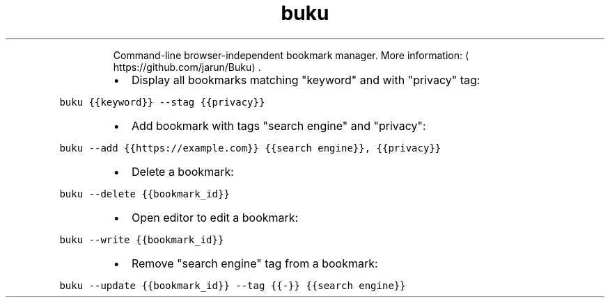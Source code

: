 .TH buku
.PP
.RS
Command\-line browser\-independent bookmark manager.
More information: \[la]https://github.com/jarun/Buku\[ra]\&.
.RE
.RS
.IP \(bu 2
Display all bookmarks matching "keyword" and with "privacy" tag:
.RE
.PP
\fB\fCbuku {{keyword}} \-\-stag {{privacy}}\fR
.RS
.IP \(bu 2
Add bookmark with tags "search engine" and "privacy":
.RE
.PP
\fB\fCbuku \-\-add {{https://example.com}} {{search engine}}, {{privacy}}\fR
.RS
.IP \(bu 2
Delete a bookmark:
.RE
.PP
\fB\fCbuku \-\-delete {{bookmark_id}}\fR
.RS
.IP \(bu 2
Open editor to edit a bookmark:
.RE
.PP
\fB\fCbuku \-\-write {{bookmark_id}}\fR
.RS
.IP \(bu 2
Remove "search engine" tag from a bookmark:
.RE
.PP
\fB\fCbuku \-\-update {{bookmark_id}} \-\-tag {{\-}} {{search engine}}\fR
